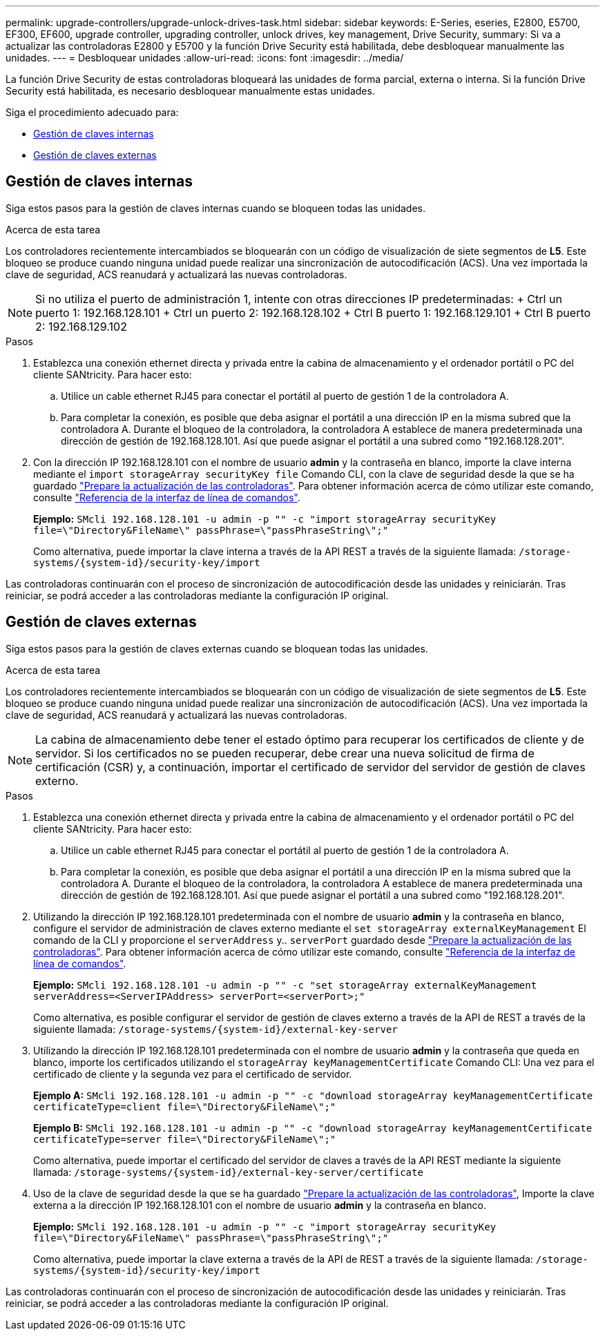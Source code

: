 ---
permalink: upgrade-controllers/upgrade-unlock-drives-task.html 
sidebar: sidebar 
keywords: E-Series, eseries, E2800, E5700, EF300, EF600, upgrade controller, upgrading controller, unlock drives, key management, Drive Security, 
summary: Si va a actualizar las controladoras E2800 y E5700 y la función Drive Security está habilitada, debe desbloquear manualmente las unidades. 
---
= Desbloquear unidades
:allow-uri-read: 
:icons: font
:imagesdir: ../media/


[role="lead"]
La función Drive Security de estas controladoras bloqueará las unidades de forma parcial, externa o interna. Si la función Drive Security está habilitada, es necesario desbloquear manualmente estas unidades.

Siga el procedimiento adecuado para:

* <<Gestión de claves internas>>
* <<Gestión de claves externas>>




== Gestión de claves internas

Siga estos pasos para la gestión de claves internas cuando se bloqueen todas las unidades.

.Acerca de esta tarea
Los controladores recientemente intercambiados se bloquearán con un código de visualización de siete segmentos de *L5*. Este bloqueo se produce cuando ninguna unidad puede realizar una sincronización de autocodificación (ACS). Una vez importada la clave de seguridad, ACS reanudará y actualizará las nuevas controladoras.


NOTE: Si no utiliza el puerto de administración 1, intente con otras direcciones IP predeterminadas: + Ctrl un puerto 1: 192.168.128.101 + Ctrl un puerto 2: 192.168.128.102 + Ctrl B puerto 1: 192.168.129.101 + Ctrl B puerto 2: 192.168.129.102

.Pasos
. Establezca una conexión ethernet directa y privada entre la cabina de almacenamiento y el ordenador portátil o PC del cliente SANtricity. Para hacer esto:
+
.. Utilice un cable ethernet RJ45 para conectar el portátil al puerto de gestión 1 de la controladora A.
.. Para completar la conexión, es posible que deba asignar el portátil a una dirección IP en la misma subred que la controladora A. Durante el bloqueo de la controladora, la controladora A establece de manera predeterminada una dirección de gestión de 192.168.128.101. Así que puede asignar el portátil a una subred como "192.168.128.201".


. Con la dirección IP 192.168.128.101 con el nombre de usuario *admin* y la contraseña en blanco, importe la clave interna mediante el `import storageArray securityKey file` Comando CLI, con la clave de seguridad desde la que se ha guardado link:prepare-upgrade-controllers-task.html["Prepare la actualización de las controladoras"]. Para obtener información acerca de cómo utilizar este comando, consulte https://docs.netapp.com/us-en/e-series-cli/index.html["Referencia de la interfaz de línea de comandos"].
+
*Ejemplo:* `SMcli 192.168.128.101 -u admin -p "" -c "import storageArray securityKey file=\"Directory&FileName\" passPhrase=\"passPhraseString\";"`

+
Como alternativa, puede importar la clave interna a través de la API REST a través de la siguiente llamada: `/storage-systems/{system-id}/security-key/import`



Las controladoras continuarán con el proceso de sincronización de autocodificación desde las unidades y reiniciarán. Tras reiniciar, se podrá acceder a las controladoras mediante la configuración IP original.



== Gestión de claves externas

Siga estos pasos para la gestión de claves externas cuando se bloquean todas las unidades.

.Acerca de esta tarea
Los controladores recientemente intercambiados se bloquearán con un código de visualización de siete segmentos de *L5*. Este bloqueo se produce cuando ninguna unidad puede realizar una sincronización de autocodificación (ACS). Una vez importada la clave de seguridad, ACS reanudará y actualizará las nuevas controladoras.


NOTE: La cabina de almacenamiento debe tener el estado óptimo para recuperar los certificados de cliente y de servidor. Si los certificados no se pueden recuperar, debe crear una nueva solicitud de firma de certificación (CSR) y, a continuación, importar el certificado de servidor del servidor de gestión de claves externo.

.Pasos
. Establezca una conexión ethernet directa y privada entre la cabina de almacenamiento y el ordenador portátil o PC del cliente SANtricity. Para hacer esto:
+
.. Utilice un cable ethernet RJ45 para conectar el portátil al puerto de gestión 1 de la controladora A.
.. Para completar la conexión, es posible que deba asignar el portátil a una dirección IP en la misma subred que la controladora A. Durante el bloqueo de la controladora, la controladora A establece de manera predeterminada una dirección de gestión de 192.168.128.101. Así que puede asignar el portátil a una subred como "192.168.128.201".


. Utilizando la dirección IP 192.168.128.101 predeterminada con el nombre de usuario *admin* y la contraseña en blanco, configure el servidor de administración de claves externo mediante el `set storageArray externalKeyManagement` El comando de la CLI y proporcione el `serverAddress` y.. `serverPort` guardado desde link:prepare-upgrade-controllers-task.html["Prepare la actualización de las controladoras"]. Para obtener información acerca de cómo utilizar este comando, consulte https://docs.netapp.com/us-en/e-series-cli/index.html["Referencia de la interfaz de línea de comandos"].
+
*Ejemplo:* `SMcli 192.168.128.101 -u admin -p "" -c "set storageArray externalKeyManagement serverAddress=<ServerIPAddress> serverPort=<serverPort>;"`

+
Como alternativa, es posible configurar el servidor de gestión de claves externo a través de la API de REST a través de la siguiente llamada: `/storage-systems/{system-id}/external-key-server`

. Utilizando la dirección IP 192.168.128.101 predeterminada con el nombre de usuario *admin* y la contraseña que queda en blanco, importe los certificados utilizando el `storageArray keyManagementCertificate` Comando CLI: Una vez para el certificado de cliente y la segunda vez para el certificado de servidor.
+
*Ejemplo A:* `SMcli 192.168.128.101 -u admin -p "" -c "download storageArray keyManagementCertificate certificateType=client file=\"Directory&FileName\";"`

+
*Ejemplo B:* `SMcli 192.168.128.101 -u admin -p "" -c "download storageArray keyManagementCertificate certificateType=server file=\"Directory&FileName\";"`

+
Como alternativa, puede importar el certificado del servidor de claves a través de la API REST mediante la siguiente llamada: `/storage-systems/{system-id}/external-key-server/certificate`

. Uso de la clave de seguridad desde la que se ha guardado link:prepare-upgrade-controllers-task.html["Prepare la actualización de las controladoras"], Importe la clave externa a la dirección IP 192.168.128.101 con el nombre de usuario *admin* y la contraseña en blanco.
+
*Ejemplo:* `SMcli 192.168.128.101 -u admin -p "" -c "import storageArray securityKey file=\"Directory&FileName\" passPhrase=\"passPhraseString\";"`

+
Como alternativa, puede importar la clave externa a través de la API de REST a través de la siguiente llamada: `/storage-systems/{system-id}/security-key/import`



Las controladoras continuarán con el proceso de sincronización de autocodificación desde las unidades y reiniciarán. Tras reiniciar, se podrá acceder a las controladoras mediante la configuración IP original.
